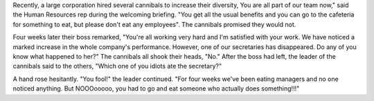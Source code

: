 .. title: Cannibals you say?
.. slug: Cannibals_you_say_
.. date: 2007-04-29 09:47:00 UTC+10:00
.. tags: funny,blog,James
.. category: 
.. link: 

Recently, a large corporation hired several cannibals to increase
their diversity, You are all part of our team now," said the Human
Resources rep during the welcoming briefing. "You get all the usual
benefits and you can go to the cafeteria for something to eat, but
please don't eat any employees".
The cannibals promised they would not.

Four weeks later their boss remarked, "You're all working very hard
and I'm satisfied with your work. We have noticed a marked increase in
the whole company's performance. However, one of our secretaries has
disappeared. Do any of you know what happened to her?"
The cannibals all shook their heads, "No."
After the boss had left, the leader of the cannibals said to the
others, "Which one of you idiots ate the secretary?"

A hand rose hesitantly. "You fool!" the leader continued. "For four
weeks we've been eating managers and no one noticed anything. But
NOOOooooo, you had to go and eat someone who actually does
something!!!"
